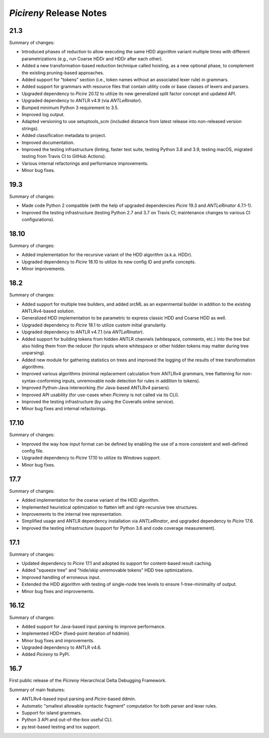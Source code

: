 ========================
*Picireny* Release Notes
========================

21.3
====

Summary of changes:

* Introduced phases of reduction to allow executing the same HDD algorithm
  variant multiple times with different parametrizations (e.g., run Coarse HDDr
  and HDDr after each other).
* Added a new transformation-based reduction technique called hoisting, as a new
  optional phase, to complement the existing pruning-based approaches.
* Added support for "tokens" section (i.e., token names without an associated
  lexer rule) in grammars.
* Added support for grammars with resource files that contain utility code or
  base classes of lexers and parsers.
* Upgraded dependency to *Picire* 20.12 to utilize its new generalized split
  factor concept and updated API.
* Upgraded dependency to ANTLR v4.9 (via *ANTLeRinator*).
* Bumped minimum Python 3 requirement to 3.5.
* Improved log output.
* Adapted versioning to use setuptools_scm (included distance from latest
  release into non-released version strings).
* Added classification metadata to project.
* Improved documentation.
* Improved the testing infrastructure (linting, faster test suite, testing
  Python 3.8 and 3.9, testing macOS, migrated testing from Travis CI to GitHub
  Actions).
* Various internal refactorings and performance improvements.
* Minor bug fixes.


19.3
====

Summary of changes:

* Made code Python 2 compatible (with the help of upgraded dependencies
  *Picire* 19.3 and *ANTLeRinator* 4.7.1-1).
* Improved the testing infrastructure (testing Python 2.7 and 3.7 on Travis CI;
  maintenance changes to various CI configurations).


18.10
=====

Summary of changes:

* Added implementation for the recursive variant of the HDD algorithm (a.k.a.
  HDDr).
* Upgraded dependency to *Picire* 18.10 to utilize its new config ID and prefix
  concepts.
* Minor improvements.


18.2
====

Summary of changes:

* Added support for multiple tree builders, and added srcML as an experimental
  builder in addition to the existing ANTLRv4-based solution.
* Generalized HDD implementation to be parametric to express classic HDD and
  Coarse HDD as well.
* Upgraded dependency to *Picire* 18.1 to utilize custom initial granularity.
* Upgraded dependency to ANTLR v4.7.1 (via *ANTLeRinator*).
* Added support for building tokens from hidden ANTLR channels (whitespace,
  comments, etc.) into the tree but also hiding them from the reducer (for
  inputs where whitespace or other hidden tokens may matter during tree
  unparsing).
* Added new module for gathering statistics on trees and improved the logging of
  the results of tree transformation algorithms.
* Improved various algorithms (minimal replacement calculation from ANTLRv4
  grammars, tree flattening for non-syntax-conforming inputs, unremovable node
  detection for rules in addition to tokens).
* Improved Python-Java interworking (for Java-based ANTLRv4 parsers).
* Improved API usability (for use-cases when *Picireny* is not called via its
  CLI).
* Improved the testing infrastructure (by using the Coveralls online service).
* Minor bug fixes and internal refactorings.


17.10
=====

Summary of changes:

* Improved the way how input format can be defined by enabling the use of a more
  consistent and well-defined config file.
* Upgraded dependency to *Picire* 17.10 to utilize its Windows support.
* Minor bug fixes.


17.7
====

Summary of changes:

* Added implementation for the coarse variant of the HDD algorithm.
* Implemented heuristical optimization to flatten left and right-recursive tree
  structures.
* Improvements to the internal tree representation.
* Simplified usage and ANTLR dependency installation via *ANTLeRinator*, and
  upgraded dependency to *Picire* 17.6.
* Improved the testing infrastructure (support for Python 3.6 and code coverage
  measurement).


17.1
====

Summary of changes:

* Updated dependency to *Picire* 17.1 and adopted its support for content-based
  result caching.
* Added "squeeze tree" and "hide/skip unremovable tokens" HDD tree
  optimizations.
* Improved handling of erroneous input.
* Extended the HDD algorithm with testing of single-node tree levels to ensure
  1-tree-minimality of output.
* Minor bug fixes and improvements.


16.12
=====

Summary of changes:

* Added support for Java-based input parsing to improve performance.
* Implemented HDD* (fixed-point iteration of hddmin).
* Minor bug fixes and improvements.
* Upgraded dependency to ANTLR v4.6.
* Added *Picireny* to PyPI.


16.7
====

First public release of the *Picireny* Hierarchical Delta Debugging Framework.

Summary of main features:

* ANTLRv4-based input parsing and *Picire*-based ddmin.
* Automatic "smallest allowable syntactic fragment" computation for both parser
  and lexer rules.
* Support for island grammars.
* Python 3 API and out-of-the-box useful CLI.
* py.test-based testing and tox support.
